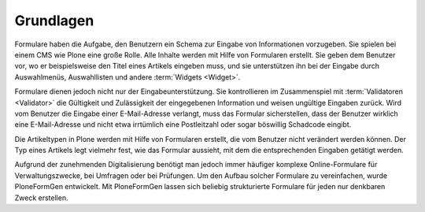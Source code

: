 ============
 Grundlagen
============

Formulare haben die Aufgabe, den Benutzern ein Schema zur Eingabe von
Informationen vorzugeben. Sie spielen bei einem CMS wie Plone eine
große Rolle. Alle Inhalte werden mit Hilfe von Formularen
erstellt. Sie geben dem Benutzer vor, wo er beispielsweise den Titel
eines Artikels eingeben muss, und sie unterstützen ihn bei der Eingabe
durch Auswahlmenüs, Auswahllisten und andere :term:`Widgets <Widget>`.

Formulare dienen jedoch nicht nur der Eingabeunterstützung. Sie kontrollieren
im Zusammenspiel mit :term:`Validatoren <Validator>` die Gültigkeit und
Zulässigkeit der eingegebenen Information und weisen ungültige Eingaben zurück.
Wird vom Benutzer die Eingabe einer E-Mail-Adresse verlangt, muss das Formular
sicherstellen, dass der Benutzer wirklich eine E-Mail-Adresse und nicht etwa
irrtümlich eine Postleitzahl oder sogar böswillig Schadcode eingibt.

Die Artikeltypen in Plone werden mit Hilfe von Formularen erstellt,
die vom Benutzer nicht verändert werden können. Der Typ eines Artikels
legt vielmehr fest, wie das Formular aussieht, mit dem die
entsprechenden Eingaben getätigt werden. 

Aufgrund der zunehmenden Digitalisierung benötigt man jedoch immer
häufiger komplexe Online-Formulare für Verwaltungszwecke, bei Umfragen
oder bei Prüfungen. Um den Aufbau solcher Formulare zu vereinfachen, wurde
PloneFormGen entwickelt. Mit PloneFormGen lassen sich beliebig
strukturierte Formulare für jeden nur denkbaren Zweck erstellen. 

